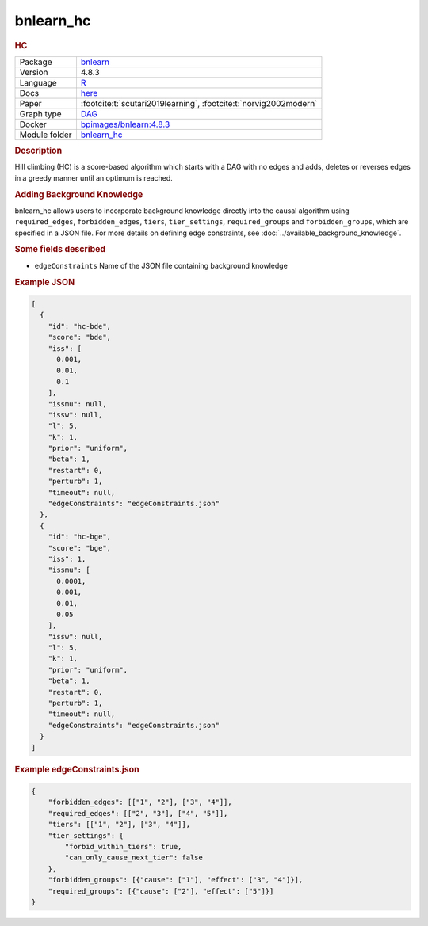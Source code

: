 

.. _bnlearn_hc: 

bnlearn_hc 
--------------

.. rubric:: HC

.. list-table:: 

   * - Package
     - `bnlearn <https://www.bnlearn.com/>`__
   * - Version
     - 4.8.3
   * - Language
     - `R <https://www.r-project.org/>`__
   * - Docs
     - `here <https://www.bnlearn.com/documentation/man/constraint.html>`__
   * - Paper
     - :footcite:t:`scutari2019learning`, :footcite:t:`norvig2002modern`
   * - Graph type
     - `DAG <https://en.wikipedia.org/wiki/Directed_acyclic_graph>`__
   * - Docker 
     - `bpimages/bnlearn:4.8.3 <https://hub.docker.com/r/bpimages/bnlearn/tags>`__

   * - Module folder
     - `bnlearn_hc <https://github.com/felixleopoldo/benchpress/tree/master/workflow/rules/structure_learning_algorithms/bnlearn_hc>`__



.. rubric:: Description

Hill climbing (HC) is a score-based algorithm which starts with a DAG with no edges and
adds, deletes or reverses edges in a greedy manner until an optimum is reached.

.. rubric:: Adding Background Knowledge
bnlearn_hc allows users to incorporate background knowledge directly into the causal algorithm using ``required_edges``, ``forbidden_edges``, ``tiers``, ``tier_settings``, ``required_groups`` and ``forbidden_groups``, which are specified in a JSON file.
For more details on defining edge constraints, see :doc:`../available_background_knowledge`.

.. rubric:: Some fields described 
* ``edgeConstraints`` Name of the JSON file containing background knowledge 


.. rubric:: Example JSON


.. code-block:: json


    [
      {
        "id": "hc-bde",
        "score": "bde",
        "iss": [
          0.001,
          0.01,
          0.1
        ],
        "issmu": null,
        "issw": null,
        "l": 5,
        "k": 1,
        "prior": "uniform",
        "beta": 1,
        "restart": 0,
        "perturb": 1,
        "timeout": null,
        "edgeConstraints": "edgeConstraints.json"
      },
      {
        "id": "hc-bge",
        "score": "bge",
        "iss": 1,
        "issmu": [
          0.0001,
          0.001,
          0.01,
          0.05
        ],
        "issw": null,
        "l": 5,
        "k": 1,
        "prior": "uniform",
        "beta": 1,
        "restart": 0,
        "perturb": 1,
        "timeout": null,
        "edgeConstraints": "edgeConstraints.json"
      }
    ]

.. rubric:: Example edgeConstraints.json 

.. code-block:: json

    {
        "forbidden_edges": [["1", "2"], ["3", "4"]],
        "required_edges": [["2", "3"], ["4", "5"]],
        "tiers": [["1", "2"], ["3", "4"]],
        "tier_settings": {
            "forbid_within_tiers": true,
            "can_only_cause_next_tier": false
        },
        "forbidden_groups": [{"cause": ["1"], "effect": ["3", "4"]}],
        "required_groups": [{"cause": ["2"], "effect": ["5"]}]
    }

.. footbibliography::

